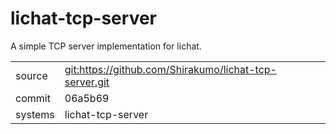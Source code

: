 * lichat-tcp-server

A simple TCP server implementation for lichat.

|---------+-------------------------------------------|
| source  | git:https://github.com/Shirakumo/lichat-tcp-server.git   |
| commit  | 06a5b69  |
| systems | lichat-tcp-server |
|---------+-------------------------------------------|

